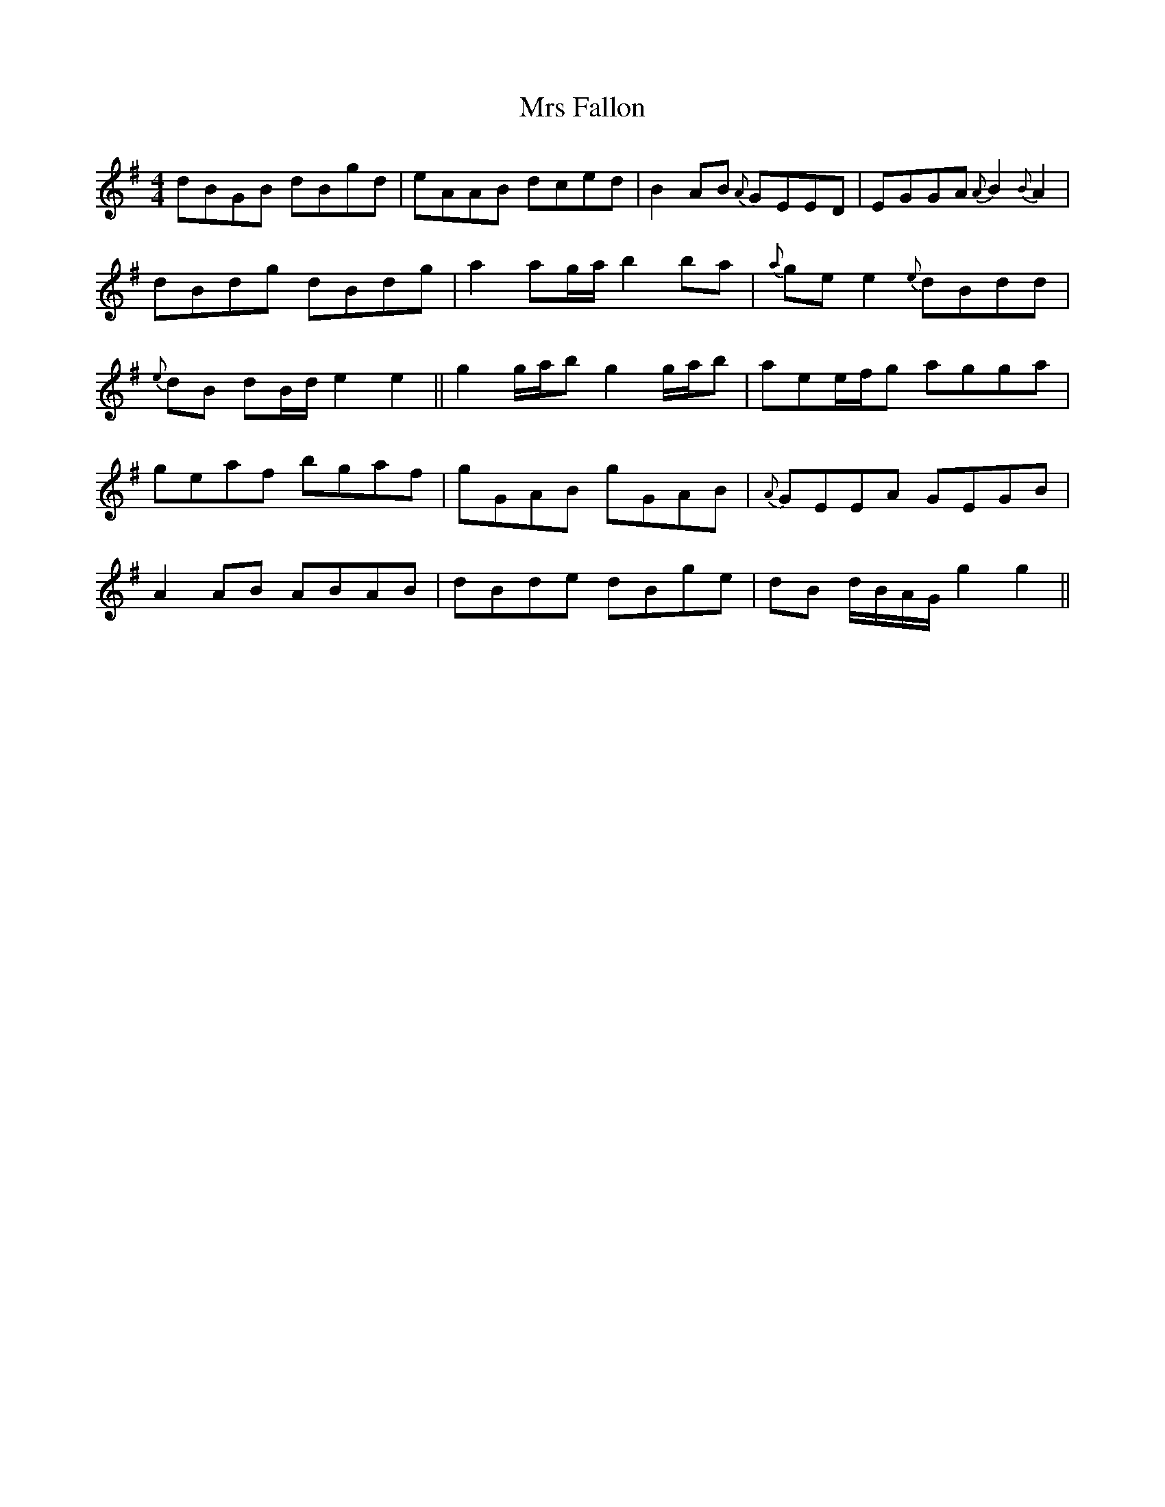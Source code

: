 X: 28141
T: Mrs Fallon
R: reel
M: 4/4
K: Gmajor
dBGB dBgd|eAAB dced|B2 AB {A}GEED|EGGA {A}B2 {B}A2|
dBdg dBdg|a2 ag/a/ b2 ba|{a}ge e2 {e}dBdd|
{e}dB dB/d/ e2 e2||g2 g/a/b g2 g/a/b|aee/f/g agga|
geaf bgaf|gGAB gGAB|{A}GEEA GEGB|
A2 AB ABAB|dBde dBge|dB d/B/A/G/ g2 g2||

